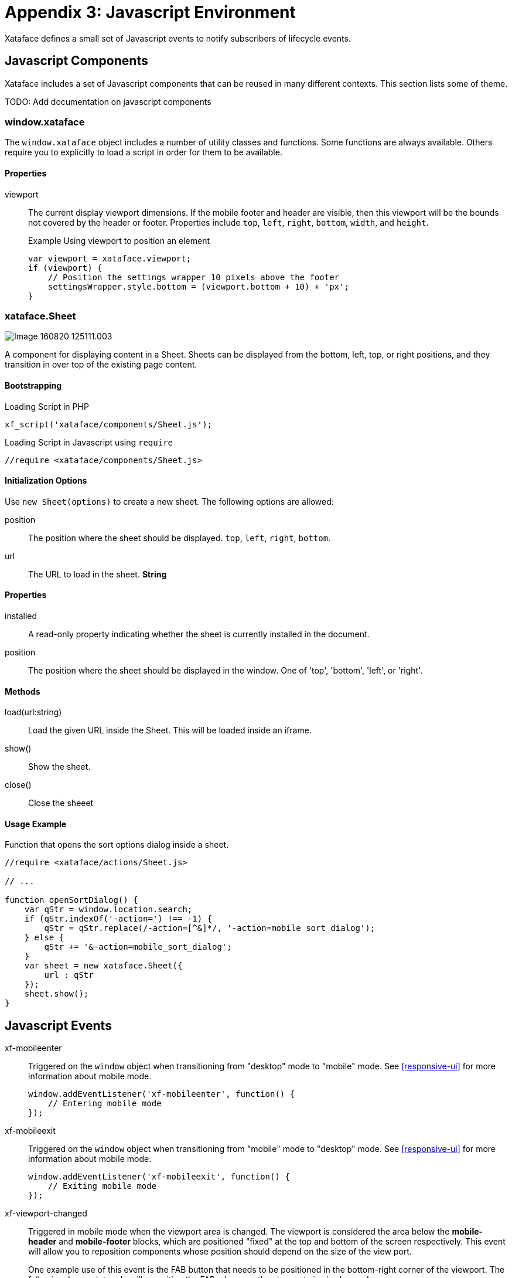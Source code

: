 [part_appendix_javascript_environment]
= Appendix 3: Javascript Environment

Xataface defines a small set of Javascript events to notify subscribers of lifecycle events.


== Javascript Components

Xataface includes a set of Javascript components that can be reused in many different contexts.  This section lists some of theme.  

TODO: Add documentation on javascript components

=== window.xataface

The `window.xataface` object includes a number of utility classes and functions.  Some functions are always available.  Others require you to explicitly to load a script in order for them to be available.

[discrete]
==== Properties

viewport::
The current display viewport dimensions.  If the mobile footer and header are visible, then this viewport will be the bounds not covered by the header or footer.  Properties include `top`, `left`, `right`, `bottom`, `width`, and `height`.
+

.Example Using viewport to position an element
[source,javascript]
----
var viewport = xataface.viewport;
if (viewport) {
    // Position the settings wrapper 10 pixels above the footer
    settingsWrapper.style.bottom = (viewport.bottom + 10) + 'px';
}
----


=== xataface.Sheet

image::images/Image-160820-125111.003.png[]

A component for displaying content in a Sheet.  Sheets can be displayed from the bottom, left, top, or right positions, and they transition in over top of the existing page content.


[discrete]
==== Bootstrapping

.Loading Script in PHP
[source,php]
----
xf_script('xataface/components/Sheet.js');
----

.Loading Script in Javascript using `require`
[source,javascript]
----
//require <xataface/components/Sheet.js>
----

[discrete]
==== Initialization Options

Use `new Sheet(options)` to create a new sheet.  The following options are allowed:

position:: The position where the sheet should be displayed. `top`, `left`, `right`, `bottom`.

url:: The URL to load in the sheet.  *String*



[discrete]
==== Properties

installed::
A read-only property indicating whether the sheet is currently installed in the document.

position::
The position where the sheet should be displayed in the window. One of 'top', 'bottom', 'left', or 'right'.

[discrete]
==== Methods

load(url:string)::
Load the given URL inside the Sheet.  This will be loaded inside an iframe.

show()::
Show the sheet.

close()::
Close the sheeet

[discrete]
==== Usage Example

.Function that opens the sort options dialog inside a sheet.
[source,javascript]
----
//require <xataface/actions/Sheet.js>

// ...

function openSortDialog() {
    var qStr = window.location.search;
    if (qStr.indexOf('-action=') !== -1) {
        qStr = qStr.replace(/-action=[^&]*/, '-action=mobile_sort_dialog');
    } else {
        qStr += '&-action=mobile_sort_dialog';
    }
    var sheet = new xataface.Sheet({
        url : qStr
    });
    sheet.show();
}
----
    

[#javascript-events]
[discrete]
== Javascript Events

xf-mobileenter::
Triggered on the `window` object when transitioning from "desktop" mode to "mobile" mode.  See <<responsive-ui>> for more information about mobile mode.
+
[source,javascript]
----
window.addEventListener('xf-mobileenter', function() {
    // Entering mobile mode
});
----

xf-mobileexit::
Triggered on the `window` object when transitioning from "mobile" mode to "desktop" mode. See <<responsive-ui>> for more information about mobile mode.
+
[source,javascript]
----
window.addEventListener('xf-mobileexit', function() {
    // Exiting mobile mode
});
----

xf-viewport-changed::
Triggered in mobile mode when the viewport area is changed.  The viewport is considered the area below the *mobile-header* and *mobile-footer* blocks, which are positioned "fixed" at the top and bottom of the screen respectively.  This event will allow you to reposition components whose position should depend on the size of the view port.
+
One example use of this event is the FAB button that needs to be positioned in the bottom-right corner of the viewport.  The following Javascript code will reposition the FAB whenever the viewport size is changed.
+
[source,javascript]
----
function updatePosition() {
    var zoom = document.querySelector('.zoom');
    
    if (zoom) {
        var footer = document.querySelector('.mobile-footer');
        if (footer) {
            zoom.style.bottom = (footer.offsetHeight + 10) + "px";
        }    
    }
}
window.addEventListener('xf-viewport-changed', updatePosition);
----




